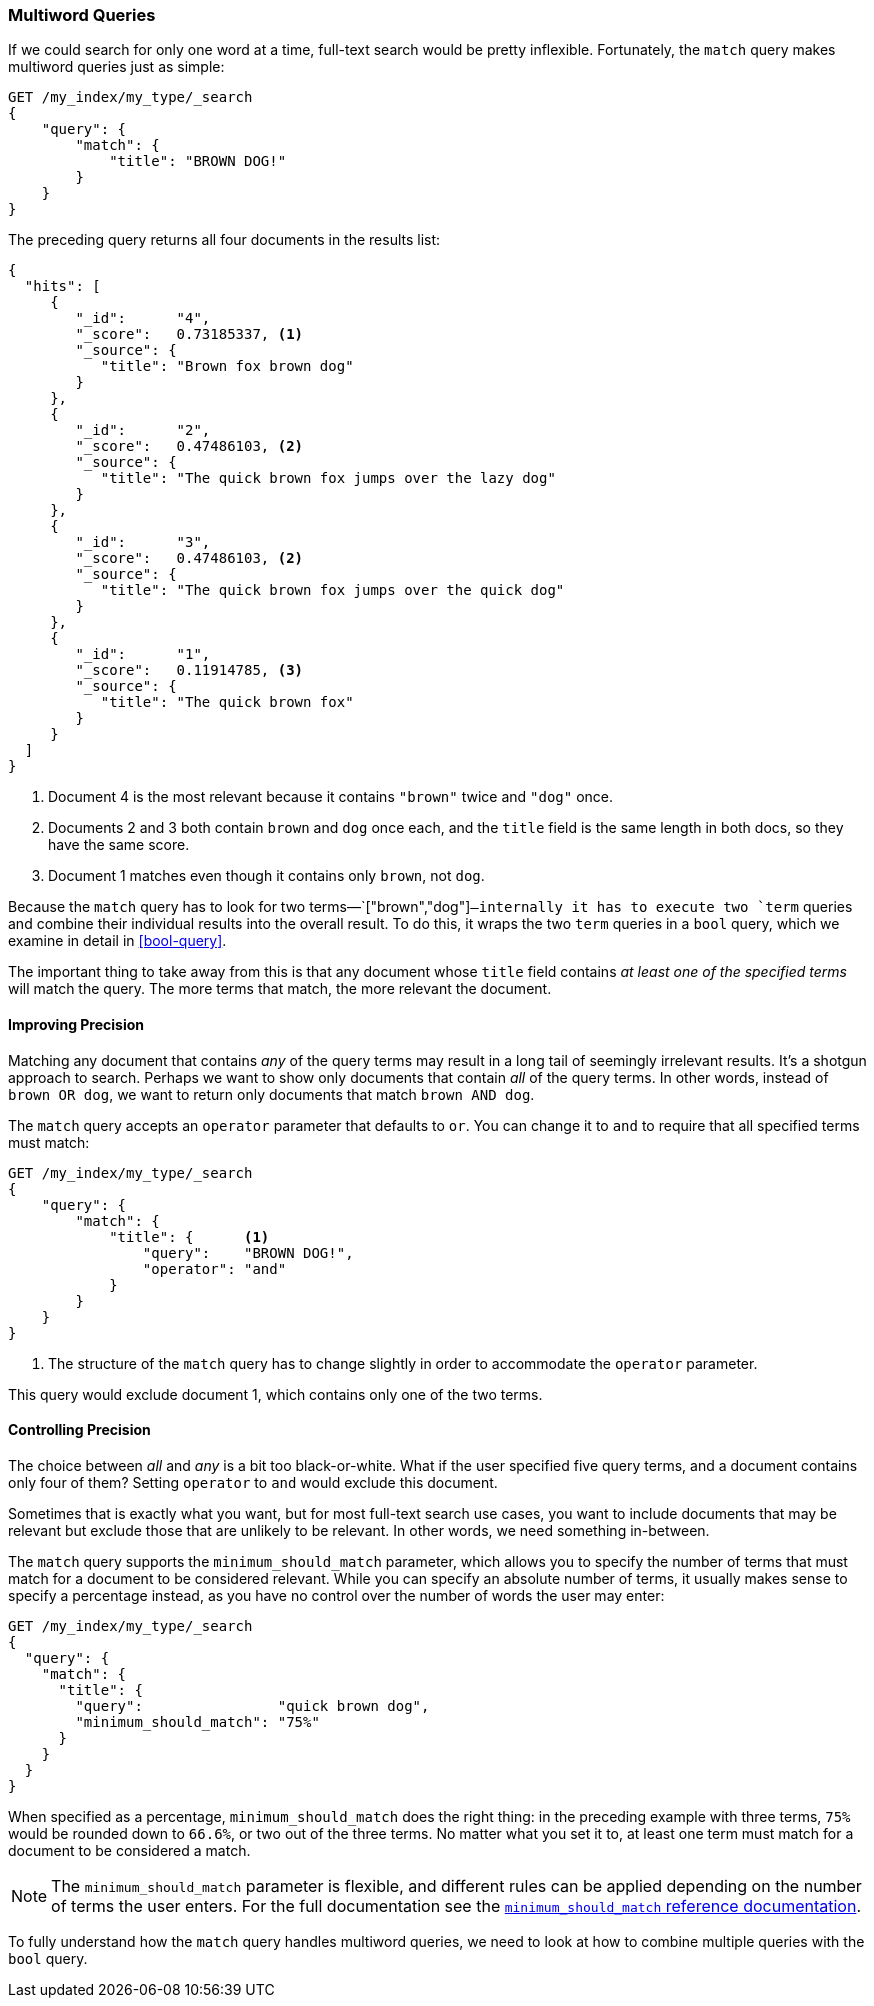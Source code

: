 [[match-multi-word]]
=== Multiword Queries

If we could search for only one word at a time, full-text search would be
pretty inflexible. Fortunately, the `match` query((("full text search", "multi-word queries")))((("match query", "multi-word query"))) makes multiword queries
just as simple:

[source,js]
--------------------------------------------------
GET /my_index/my_type/_search
{
    "query": {
        "match": {
            "title": "BROWN DOG!"
        }
    }
}
--------------------------------------------------
// SENSE: 100_Full_Text_Search/05_Match_query.json

The preceding query returns all four documents in the results list:

[source,js]
--------------------------------------------------
{
  "hits": [
     {
        "_id":      "4",
        "_score":   0.73185337, <1>
        "_source": {
           "title": "Brown fox brown dog"
        }
     },
     {
        "_id":      "2",
        "_score":   0.47486103, <2>
        "_source": {
           "title": "The quick brown fox jumps over the lazy dog"
        }
     },
     {
        "_id":      "3",
        "_score":   0.47486103, <2>
        "_source": {
           "title": "The quick brown fox jumps over the quick dog"
        }
     },
     {
        "_id":      "1",
        "_score":   0.11914785, <3>
        "_source": {
           "title": "The quick brown fox"
        }
     }
  ]
}
--------------------------------------------------

<1> Document 4 is the most relevant because it contains `"brown"` twice and `"dog"`
    once.

<2> Documents 2 and 3 both contain `brown` and `dog` once each, and the `title`
    field is the same length in both docs, so they have the same score.

<3> Document 1 matches even though it contains only `brown`, not `dog`.

Because the `match` query has to look for two terms&#x2014;`["brown","dog"]`&#x2014;internally it has to execute two `term` queries and combine their individual
results into the overall result. To do this, it wraps the two `term` queries
in a `bool` query, which we examine in detail in <<bool-query>>.

The important thing to take away from this is that any document whose
`title` field contains _at least one of the specified terms_ will match the
query.  The more terms that match, the more relevant the document.

[[match-improving-precision]]
==== Improving Precision

Matching any document that contains _any_ of the query terms may result in  a
long tail of seemingly irrelevant results. ((("full text search", "multi-word queries", "improving precision")))((("precision", "improving for full text search multi-word queries"))) It's a shotgun approach to search.
Perhaps we want to show only documents that contain _all_ of the query terms.
In other words, instead of `brown OR dog`, we want to return only documents
that match `brown AND dog`.

The `match` query accepts an `operator` parameter((("match query", "operator parameter")))((("or operator", "in match queries")))((("and operator", "in match queries"))) that defaults to `or`.
You can change it to `and` to require that all specified terms must match:

[source,js]
--------------------------------------------------
GET /my_index/my_type/_search
{
    "query": {
        "match": {
            "title": {      <1>
                "query":    "BROWN DOG!",
                "operator": "and"
            }
        }
    }
}
--------------------------------------------------
// SENSE: 100_Full_Text_Search/05_Match_query.json

<1> The structure of the `match` query has to change slightly in order to
    accommodate the `operator` parameter.

This query would exclude document 1, which contains only one of the two terms.

[[match-precision]]
==== Controlling Precision

The choice between _all_ and _any_ is a bit((("full text search", "multi-word queries", "controlling precision"))) too black-or-white. What if the
user specified five query terms, and a document contains only four of them?
Setting `operator` to `and` would exclude this document.

Sometimes that is exactly what you want, but for most full-text search use
cases, you want to include documents that may be relevant but exclude those
that are unlikely to be relevant.  In other words, we need something
in-between.

The `match` query supports((("match query", "minimum_should_match parameter")))((("minimum_should_match parameter"))) the `minimum_should_match` parameter, which allows
you to specify the number of terms that must match for a document to be considered
relevant.  While you can specify an absolute number of terms, it usually makes
sense to specify a percentage instead, as you have no control over the number of words the user may enter:

[source,js]
--------------------------------------------------
GET /my_index/my_type/_search
{
  "query": {
    "match": {
      "title": {
        "query":                "quick brown dog",
        "minimum_should_match": "75%"
      }
    }
  }
}
--------------------------------------------------
// SENSE: 100_Full_Text_Search/05_Match_query.json

When specified as a percentage, `minimum_should_match` does the right thing:
in the preceding example with three terms, `75%` would be rounded down to `66.6%`,
or two out of the three terms. No matter what you set it to, at least one term
must match for a document to be considered a match.

[NOTE]
====
The `minimum_should_match` parameter is flexible, and different rules can
be applied depending on the number of terms the user enters.  For the full
documentation see the
http://www.elasticsearch.org/guide/en/elasticsearch/guide/current/match-multi-word.html#match-precision[`minimum_should_match` reference documentation].
====

To fully understand how the `match` query handles multiword queries, we need
to look at how to combine multiple queries with the `bool` query.
